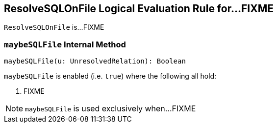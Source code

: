 == [[ResolveSQLOnFile]] ResolveSQLOnFile Logical Evaluation Rule for...FIXME

`ResolveSQLOnFile` is...FIXME

=== [[maybeSQLFile]] `maybeSQLFile` Internal Method

[source, scala]
----
maybeSQLFile(u: UnresolvedRelation): Boolean
----

`maybeSQLFile` is enabled (i.e. `true`) where the following all hold:

1. FIXME

NOTE: `maybeSQLFile` is used exclusively when...FIXME
